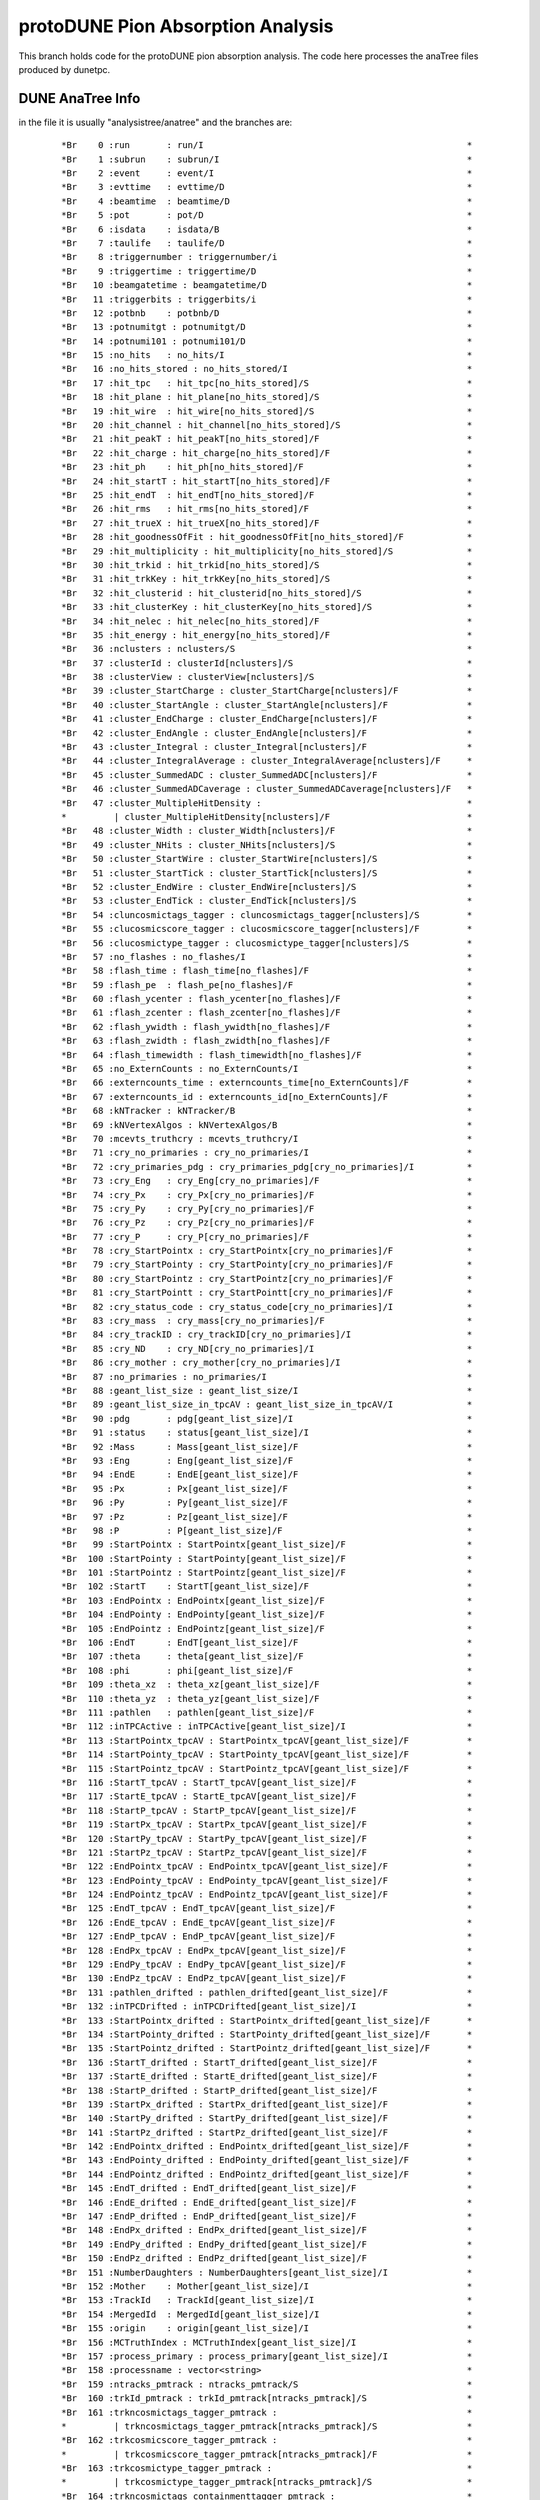 protoDUNE Pion Absorption Analysis
==================================

This branch holds code for the protoDUNE pion absorption analysis. The code
here processes the anaTree files produced by dunetpc.

DUNE AnaTree Info
-----------------

in the file it is usually "analysistree/anatree" and the branches are:

  ::

  *Br    0 :run       : run/I                                                  *
  *Br    1 :subrun    : subrun/I                                               *
  *Br    2 :event     : event/I                                                *
  *Br    3 :evttime   : evttime/D                                              *
  *Br    4 :beamtime  : beamtime/D                                             *
  *Br    5 :pot       : pot/D                                                  *
  *Br    6 :isdata    : isdata/B                                               *
  *Br    7 :taulife   : taulife/D                                              *
  *Br    8 :triggernumber : triggernumber/i                                    *
  *Br    9 :triggertime : triggertime/D                                        *
  *Br   10 :beamgatetime : beamgatetime/D                                      *
  *Br   11 :triggerbits : triggerbits/i                                        *
  *Br   12 :potbnb    : potbnb/D                                               *
  *Br   13 :potnumitgt : potnumitgt/D                                          *
  *Br   14 :potnumi101 : potnumi101/D                                          *
  *Br   15 :no_hits   : no_hits/I                                              *
  *Br   16 :no_hits_stored : no_hits_stored/I                                  *
  *Br   17 :hit_tpc   : hit_tpc[no_hits_stored]/S                              *
  *Br   18 :hit_plane : hit_plane[no_hits_stored]/S                            *
  *Br   19 :hit_wire  : hit_wire[no_hits_stored]/S                             *
  *Br   20 :hit_channel : hit_channel[no_hits_stored]/S                        *
  *Br   21 :hit_peakT : hit_peakT[no_hits_stored]/F                            *
  *Br   22 :hit_charge : hit_charge[no_hits_stored]/F                          *
  *Br   23 :hit_ph    : hit_ph[no_hits_stored]/F                               *
  *Br   24 :hit_startT : hit_startT[no_hits_stored]/F                          *
  *Br   25 :hit_endT  : hit_endT[no_hits_stored]/F                             *
  *Br   26 :hit_rms   : hit_rms[no_hits_stored]/F                              *
  *Br   27 :hit_trueX : hit_trueX[no_hits_stored]/F                            *
  *Br   28 :hit_goodnessOfFit : hit_goodnessOfFit[no_hits_stored]/F            *
  *Br   29 :hit_multiplicity : hit_multiplicity[no_hits_stored]/S              *
  *Br   30 :hit_trkid : hit_trkid[no_hits_stored]/S                            *
  *Br   31 :hit_trkKey : hit_trkKey[no_hits_stored]/S                          *
  *Br   32 :hit_clusterid : hit_clusterid[no_hits_stored]/S                    *
  *Br   33 :hit_clusterKey : hit_clusterKey[no_hits_stored]/S                  *
  *Br   34 :hit_nelec : hit_nelec[no_hits_stored]/F                            *
  *Br   35 :hit_energy : hit_energy[no_hits_stored]/F                          *
  *Br   36 :nclusters : nclusters/S                                            *
  *Br   37 :clusterId : clusterId[nclusters]/S                                 *
  *Br   38 :clusterView : clusterView[nclusters]/S                             *
  *Br   39 :cluster_StartCharge : cluster_StartCharge[nclusters]/F             *
  *Br   40 :cluster_StartAngle : cluster_StartAngle[nclusters]/F               *
  *Br   41 :cluster_EndCharge : cluster_EndCharge[nclusters]/F                 *
  *Br   42 :cluster_EndAngle : cluster_EndAngle[nclusters]/F                   *
  *Br   43 :cluster_Integral : cluster_Integral[nclusters]/F                   *
  *Br   44 :cluster_IntegralAverage : cluster_IntegralAverage[nclusters]/F     *
  *Br   45 :cluster_SummedADC : cluster_SummedADC[nclusters]/F                 *
  *Br   46 :cluster_SummedADCaverage : cluster_SummedADCaverage[nclusters]/F   *
  *Br   47 :cluster_MultipleHitDensity :                                       *
  *         | cluster_MultipleHitDensity[nclusters]/F                          *
  *Br   48 :cluster_Width : cluster_Width[nclusters]/F                         *
  *Br   49 :cluster_NHits : cluster_NHits[nclusters]/S                         *
  *Br   50 :cluster_StartWire : cluster_StartWire[nclusters]/S                 *
  *Br   51 :cluster_StartTick : cluster_StartTick[nclusters]/S                 *
  *Br   52 :cluster_EndWire : cluster_EndWire[nclusters]/S                     *
  *Br   53 :cluster_EndTick : cluster_EndTick[nclusters]/S                     *
  *Br   54 :cluncosmictags_tagger : cluncosmictags_tagger[nclusters]/S         *
  *Br   55 :clucosmicscore_tagger : clucosmicscore_tagger[nclusters]/F         *
  *Br   56 :clucosmictype_tagger : clucosmictype_tagger[nclusters]/S           *
  *Br   57 :no_flashes : no_flashes/I                                          *
  *Br   58 :flash_time : flash_time[no_flashes]/F                              *
  *Br   59 :flash_pe  : flash_pe[no_flashes]/F                                 *
  *Br   60 :flash_ycenter : flash_ycenter[no_flashes]/F                        *
  *Br   61 :flash_zcenter : flash_zcenter[no_flashes]/F                        *
  *Br   62 :flash_ywidth : flash_ywidth[no_flashes]/F                          *
  *Br   63 :flash_zwidth : flash_zwidth[no_flashes]/F                          *
  *Br   64 :flash_timewidth : flash_timewidth[no_flashes]/F                    *
  *Br   65 :no_ExternCounts : no_ExternCounts/I                                *
  *Br   66 :externcounts_time : externcounts_time[no_ExternCounts]/F           *
  *Br   67 :externcounts_id : externcounts_id[no_ExternCounts]/F               *
  *Br   68 :kNTracker : kNTracker/B                                            *
  *Br   69 :kNVertexAlgos : kNVertexAlgos/B                                    *
  *Br   70 :mcevts_truthcry : mcevts_truthcry/I                                *
  *Br   71 :cry_no_primaries : cry_no_primaries/I                              *
  *Br   72 :cry_primaries_pdg : cry_primaries_pdg[cry_no_primaries]/I          *
  *Br   73 :cry_Eng   : cry_Eng[cry_no_primaries]/F                            *
  *Br   74 :cry_Px    : cry_Px[cry_no_primaries]/F                             *
  *Br   75 :cry_Py    : cry_Py[cry_no_primaries]/F                             *
  *Br   76 :cry_Pz    : cry_Pz[cry_no_primaries]/F                             *
  *Br   77 :cry_P     : cry_P[cry_no_primaries]/F                              *
  *Br   78 :cry_StartPointx : cry_StartPointx[cry_no_primaries]/F              *
  *Br   79 :cry_StartPointy : cry_StartPointy[cry_no_primaries]/F              *
  *Br   80 :cry_StartPointz : cry_StartPointz[cry_no_primaries]/F              *
  *Br   81 :cry_StartPointt : cry_StartPointt[cry_no_primaries]/F              *
  *Br   82 :cry_status_code : cry_status_code[cry_no_primaries]/I              *
  *Br   83 :cry_mass  : cry_mass[cry_no_primaries]/F                           *
  *Br   84 :cry_trackID : cry_trackID[cry_no_primaries]/I                      *
  *Br   85 :cry_ND    : cry_ND[cry_no_primaries]/I                             *
  *Br   86 :cry_mother : cry_mother[cry_no_primaries]/I                        *
  *Br   87 :no_primaries : no_primaries/I                                      *
  *Br   88 :geant_list_size : geant_list_size/I                                *
  *Br   89 :geant_list_size_in_tpcAV : geant_list_size_in_tpcAV/I              *
  *Br   90 :pdg       : pdg[geant_list_size]/I                                 *
  *Br   91 :status    : status[geant_list_size]/I                              *
  *Br   92 :Mass      : Mass[geant_list_size]/F                                *
  *Br   93 :Eng       : Eng[geant_list_size]/F                                 *
  *Br   94 :EndE      : EndE[geant_list_size]/F                                *
  *Br   95 :Px        : Px[geant_list_size]/F                                  *
  *Br   96 :Py        : Py[geant_list_size]/F                                  *
  *Br   97 :Pz        : Pz[geant_list_size]/F                                  *
  *Br   98 :P         : P[geant_list_size]/F                                   *
  *Br   99 :StartPointx : StartPointx[geant_list_size]/F                       *
  *Br  100 :StartPointy : StartPointy[geant_list_size]/F                       *
  *Br  101 :StartPointz : StartPointz[geant_list_size]/F                       *
  *Br  102 :StartT    : StartT[geant_list_size]/F                              *
  *Br  103 :EndPointx : EndPointx[geant_list_size]/F                           *
  *Br  104 :EndPointy : EndPointy[geant_list_size]/F                           *
  *Br  105 :EndPointz : EndPointz[geant_list_size]/F                           *
  *Br  106 :EndT      : EndT[geant_list_size]/F                                *
  *Br  107 :theta     : theta[geant_list_size]/F                               *
  *Br  108 :phi       : phi[geant_list_size]/F                                 *
  *Br  109 :theta_xz  : theta_xz[geant_list_size]/F                            *
  *Br  110 :theta_yz  : theta_yz[geant_list_size]/F                            *
  *Br  111 :pathlen   : pathlen[geant_list_size]/F                             *
  *Br  112 :inTPCActive : inTPCActive[geant_list_size]/I                       *
  *Br  113 :StartPointx_tpcAV : StartPointx_tpcAV[geant_list_size]/F           *
  *Br  114 :StartPointy_tpcAV : StartPointy_tpcAV[geant_list_size]/F           *
  *Br  115 :StartPointz_tpcAV : StartPointz_tpcAV[geant_list_size]/F           *
  *Br  116 :StartT_tpcAV : StartT_tpcAV[geant_list_size]/F                     *
  *Br  117 :StartE_tpcAV : StartE_tpcAV[geant_list_size]/F                     *
  *Br  118 :StartP_tpcAV : StartP_tpcAV[geant_list_size]/F                     *
  *Br  119 :StartPx_tpcAV : StartPx_tpcAV[geant_list_size]/F                   *
  *Br  120 :StartPy_tpcAV : StartPy_tpcAV[geant_list_size]/F                   *
  *Br  121 :StartPz_tpcAV : StartPz_tpcAV[geant_list_size]/F                   *
  *Br  122 :EndPointx_tpcAV : EndPointx_tpcAV[geant_list_size]/F               *
  *Br  123 :EndPointy_tpcAV : EndPointy_tpcAV[geant_list_size]/F               *
  *Br  124 :EndPointz_tpcAV : EndPointz_tpcAV[geant_list_size]/F               *
  *Br  125 :EndT_tpcAV : EndT_tpcAV[geant_list_size]/F                         *
  *Br  126 :EndE_tpcAV : EndE_tpcAV[geant_list_size]/F                         *
  *Br  127 :EndP_tpcAV : EndP_tpcAV[geant_list_size]/F                         *
  *Br  128 :EndPx_tpcAV : EndPx_tpcAV[geant_list_size]/F                       *
  *Br  129 :EndPy_tpcAV : EndPy_tpcAV[geant_list_size]/F                       *
  *Br  130 :EndPz_tpcAV : EndPz_tpcAV[geant_list_size]/F                       *
  *Br  131 :pathlen_drifted : pathlen_drifted[geant_list_size]/F               *
  *Br  132 :inTPCDrifted : inTPCDrifted[geant_list_size]/I                     *
  *Br  133 :StartPointx_drifted : StartPointx_drifted[geant_list_size]/F       *
  *Br  134 :StartPointy_drifted : StartPointy_drifted[geant_list_size]/F       *
  *Br  135 :StartPointz_drifted : StartPointz_drifted[geant_list_size]/F       *
  *Br  136 :StartT_drifted : StartT_drifted[geant_list_size]/F                 *
  *Br  137 :StartE_drifted : StartE_drifted[geant_list_size]/F                 *
  *Br  138 :StartP_drifted : StartP_drifted[geant_list_size]/F                 *
  *Br  139 :StartPx_drifted : StartPx_drifted[geant_list_size]/F               *
  *Br  140 :StartPy_drifted : StartPy_drifted[geant_list_size]/F               *
  *Br  141 :StartPz_drifted : StartPz_drifted[geant_list_size]/F               *
  *Br  142 :EndPointx_drifted : EndPointx_drifted[geant_list_size]/F           *
  *Br  143 :EndPointy_drifted : EndPointy_drifted[geant_list_size]/F           *
  *Br  144 :EndPointz_drifted : EndPointz_drifted[geant_list_size]/F           *
  *Br  145 :EndT_drifted : EndT_drifted[geant_list_size]/F                     *
  *Br  146 :EndE_drifted : EndE_drifted[geant_list_size]/F                     *
  *Br  147 :EndP_drifted : EndP_drifted[geant_list_size]/F                     *
  *Br  148 :EndPx_drifted : EndPx_drifted[geant_list_size]/F                   *
  *Br  149 :EndPy_drifted : EndPy_drifted[geant_list_size]/F                   *
  *Br  150 :EndPz_drifted : EndPz_drifted[geant_list_size]/F                   *
  *Br  151 :NumberDaughters : NumberDaughters[geant_list_size]/I               *
  *Br  152 :Mother    : Mother[geant_list_size]/I                              *
  *Br  153 :TrackId   : TrackId[geant_list_size]/I                             *
  *Br  154 :MergedId  : MergedId[geant_list_size]/I                            *
  *Br  155 :origin    : origin[geant_list_size]/I                              *
  *Br  156 :MCTruthIndex : MCTruthIndex[geant_list_size]/I                     *
  *Br  157 :process_primary : process_primary[geant_list_size]/I               *
  *Br  158 :processname : vector<string>                                       *
  *Br  159 :ntracks_pmtrack : ntracks_pmtrack/S                                *
  *Br  160 :trkId_pmtrack : trkId_pmtrack[ntracks_pmtrack]/S                   *
  *Br  161 :trkncosmictags_tagger_pmtrack :                                    *
  *         | trkncosmictags_tagger_pmtrack[ntracks_pmtrack]/S                 *
  *Br  162 :trkcosmicscore_tagger_pmtrack :                                    *
  *         | trkcosmicscore_tagger_pmtrack[ntracks_pmtrack]/F                 *
  *Br  163 :trkcosmictype_tagger_pmtrack :                                     *
  *         | trkcosmictype_tagger_pmtrack[ntracks_pmtrack]/S                  *
  *Br  164 :trkncosmictags_containmenttagger_pmtrack :                         *
  *         | trkncosmictags_containmenttagger_pmtrack[ntracks_pmtrack]/S      *
  *Br  165 :trkcosmicscore_containmenttagger_pmtrack :                         *
  *         | trkcosmicscore_containmenttagger_pmtrack[ntracks_pmtrack]/F      *
  *Br  166 :trkcosmictype_containmenttagger_pmtrack :                          *
  *         | trkcosmictype_containmenttagger_pmtrack[ntracks_pmtrack]/S       *
  *Br  167 :trkncosmictags_flashmatch_pmtrack :                                *
  *         | trkncosmictags_flashmatch_pmtrack[ntracks_pmtrack]/S             *
  *Br  168 :trkcosmicscore_flashmatch_pmtrack :                                *
  *         | trkcosmicscore_flashmatch_pmtrack[ntracks_pmtrack]/F             *
  *Br  169 :trkcosmictype_flashmatch_pmtrack :                                 *
  *         | trkcosmictype_flashmatch_pmtrack[ntracks_pmtrack]/S              *
  *Br  170 :trkke_pmtrack : trkke_pmtrack[ntracks_pmtrack][3]/F                *
  *Br  171 :trkrange_pmtrack : trkrange_pmtrack[ntracks_pmtrack][3]/F          *
  *Br  172 :trkidtruth_pmtrack : trkidtruth_pmtrack[ntracks_pmtrack][3]/I      *
  *Br  173 :trkorigin_pmtrack : trkorigin_pmtrack[ntracks_pmtrack][3]/S        *
  *Br  174 :trkpdgtruth_pmtrack : trkpdgtruth_pmtrack[ntracks_pmtrack][3]/I    *
  *Br  175 :trkefftruth_pmtrack : trkefftruth_pmtrack[ntracks_pmtrack][3]/F    *
  *Br  176 :trkpurtruth_pmtrack : trkpurtruth_pmtrack[ntracks_pmtrack][3]/F    *
  *Br  177 :trkpitchc_pmtrack : trkpitchc_pmtrack[ntracks_pmtrack][3]/F        *
  *Br  178 :ntrkhits_pmtrack : ntrkhits_pmtrack[ntracks_pmtrack][3]/S          *
  *Br  179 :trkdedx_pmtrack : trkdedx_pmtrack[ntracks_pmtrack][3][2000]/F      *
  *Br  180 :trkdqdx_pmtrack : trkdqdx_pmtrack[ntracks_pmtrack][3][2000]/F      *
  *Br  181 :trkresrg_pmtrack : trkresrg_pmtrack[ntracks_pmtrack][3][2000]/F    *
  *Br  182 :trktpc_pmtrack : trktpc_pmtrack[ntracks_pmtrack][3][2000]/I        *
  *Br  183 :trkxyz_pmtrack : trkxyz_pmtrack[ntracks_pmtrack][3][2000][3]/F     *
  *Br  184 :trkstartx_pmtrack : trkstartx_pmtrack[ntracks_pmtrack]/F           *
  *Br  185 :trkstarty_pmtrack : trkstarty_pmtrack[ntracks_pmtrack]/F           *
  *Br  186 :trkstartz_pmtrack : trkstartz_pmtrack[ntracks_pmtrack]/F           *
  *Br  187 :trkstartd_pmtrack : trkstartd_pmtrack[ntracks_pmtrack]/F           *
  *Br  188 :trkendx_pmtrack : trkendx_pmtrack[ntracks_pmtrack]/F               *
  *Br  189 :trkendy_pmtrack : trkendy_pmtrack[ntracks_pmtrack]/F               *
  *Br  190 :trkendz_pmtrack : trkendz_pmtrack[ntracks_pmtrack]/F               *
  *Br  191 :trkendd_pmtrack : trkendd_pmtrack[ntracks_pmtrack]/F               *
  *Br  192 :trkflashT0_pmtrack : trkflashT0_pmtrack[ntracks_pmtrack]/F         *
  *Br  193 :trktrueT0_pmtrack : trktrueT0_pmtrack[ntracks_pmtrack]/F           *
  *Br  194 :trkg4id_pmtrack : trkg4id_pmtrack[ntracks_pmtrack]/I               *
  *Br  195 :trkorig_pmtrack : trkorig_pmtrack[ntracks_pmtrack]/I               *
  *Br  196 :trkpurity_pmtrack : trkpurity_pmtrack[ntracks_pmtrack]/F           *
  *Br  197 :trkcompleteness_pmtrack :                                          *
  *         | trkcompleteness_pmtrack[ntracks_pmtrack]/F                       *
  *Br  198 :trktheta_pmtrack : trktheta_pmtrack[ntracks_pmtrack]/F             *
  *Br  199 :trkphi_pmtrack : trkphi_pmtrack[ntracks_pmtrack]/F                 *
  *Br  200 :trkstartdcosx_pmtrack : trkstartdcosx_pmtrack[ntracks_pmtrack]/F   *
  *Br  201 :trkstartdcosy_pmtrack : trkstartdcosy_pmtrack[ntracks_pmtrack]/F   *
  *Br  202 :trkstartdcosz_pmtrack : trkstartdcosz_pmtrack[ntracks_pmtrack]/F   *
  *Br  203 :trkenddcosx_pmtrack : trkenddcosx_pmtrack[ntracks_pmtrack]/F       *
  *Br  204 :trkenddcosy_pmtrack : trkenddcosy_pmtrack[ntracks_pmtrack]/F       *
  *Br  205 :trkenddcosz_pmtrack : trkenddcosz_pmtrack[ntracks_pmtrack]/F       *
  *Br  206 :trkthetaxz_pmtrack : trkthetaxz_pmtrack[ntracks_pmtrack]/F         *
  *Br  207 :trkthetayz_pmtrack : trkthetayz_pmtrack[ntracks_pmtrack]/F         *
  *Br  208 :trkmom_pmtrack : trkmom_pmtrack[ntracks_pmtrack]/F                 *
  *Br  209 :trkmomrange_pmtrack : trkmomrange_pmtrack[ntracks_pmtrack]/F       *
  *Br  210 :trkmommschi2_pmtrack : trkmommschi2_pmtrack[ntracks_pmtrack]/F     *
  *Br  211 :trkmommsllhd_pmtrack : trkmommsllhd_pmtrack[ntracks_pmtrack]/F     *
  *Br  212 :trklen_pmtrack : trklen_pmtrack[ntracks_pmtrack]/F                 *
  *Br  213 :trksvtxid_pmtrack : trksvtxid_pmtrack[ntracks_pmtrack]/S           *
  *Br  214 :trkevtxid_pmtrack : trkevtxid_pmtrack[ntracks_pmtrack]/S           *
  *Br  215 :trkpidmvamu_pmtrack : trkpidmvamu_pmtrack[ntracks_pmtrack]/F       *
  *Br  216 :trkpidmvae_pmtrack : trkpidmvae_pmtrack[ntracks_pmtrack]/F         *
  *Br  217 :trkpidmvapich_pmtrack : trkpidmvapich_pmtrack[ntracks_pmtrack]/F   *
  *Br  218 :trkpidmvaphoton_pmtrack :                                          *
  *         | trkpidmvaphoton_pmtrack[ntracks_pmtrack]/F                       *
  *Br  219 :trkpidmvapr_pmtrack : trkpidmvapr_pmtrack[ntracks_pmtrack]/F       *
  *Br  220 :trkpidpdg_pmtrack : trkpidpdg_pmtrack[ntracks_pmtrack][3]/I        *
  *Br  221 :trkpidchi_pmtrack : trkpidchi_pmtrack[ntracks_pmtrack][3]/F        *
  *Br  222 :trkpidchipr_pmtrack : trkpidchipr_pmtrack[ntracks_pmtrack][3]/F    *
  *Br  223 :trkpidchika_pmtrack : trkpidchika_pmtrack[ntracks_pmtrack][3]/F    *
  *Br  224 :trkpidchipi_pmtrack : trkpidchipi_pmtrack[ntracks_pmtrack][3]/F    *
  *Br  225 :trkpidchimu_pmtrack : trkpidchimu_pmtrack[ntracks_pmtrack][3]/F    *
  *Br  226 :trkpidpida_pmtrack : trkpidpida_pmtrack[ntracks_pmtrack][3]/F      *
  *Br  227 :trkpidbestplane_pmtrack :                                          *
  *         | trkpidbestplane_pmtrack[ntracks_pmtrack]/S                       *
  *Br  228 :trkhasPFParticle_pmtrack :                                         *
  *         | trkhasPFParticle_pmtrack[ntracks_pmtrack]/S                      *
  *Br  229 :trkPFParticleID_pmtrack :                                          *
  *         | trkPFParticleID_pmtrack[ntracks_pmtrack]/S                       *
  *Br  230 :ntracks_pandora : ntracks_pandora/S                                *
  *Br  231 :trkId_pandora : trkId_pandora[ntracks_pandora]/S                   *
  *Br  232 :trkncosmictags_tagger_pandora :                                    *
  *         | trkncosmictags_tagger_pandora[ntracks_pandora]/S                 *
  *Br  233 :trkcosmicscore_tagger_pandora :                                    *
  *         | trkcosmicscore_tagger_pandora[ntracks_pandora]/F                 *
  *Br  234 :trkcosmictype_tagger_pandora :                                     *
  *         | trkcosmictype_tagger_pandora[ntracks_pandora]/S                  *
  *Br  235 :trkncosmictags_containmenttagger_pandora :                         *
  *         | trkncosmictags_containmenttagger_pandora[ntracks_pandora]/S      *
  *Br  236 :trkcosmicscore_containmenttagger_pandora :                         *
  *         | trkcosmicscore_containmenttagger_pandora[ntracks_pandora]/F      *
  *Br  237 :trkcosmictype_containmenttagger_pandora :                          *
  *         | trkcosmictype_containmenttagger_pandora[ntracks_pandora]/S       *
  *Br  238 :trkncosmictags_flashmatch_pandora :                                *
  *         | trkncosmictags_flashmatch_pandora[ntracks_pandora]/S             *
  *Br  239 :trkcosmicscore_flashmatch_pandora :                                *
  *         | trkcosmicscore_flashmatch_pandora[ntracks_pandora]/F             *
  *Br  240 :trkcosmictype_flashmatch_pandora :                                 *
  *         | trkcosmictype_flashmatch_pandora[ntracks_pandora]/S              *
  *Br  241 :trkke_pandora : trkke_pandora[ntracks_pandora][3]/F                *
  *Br  242 :trkrange_pandora : trkrange_pandora[ntracks_pandora][3]/F          *
  *Br  243 :trkidtruth_pandora : trkidtruth_pandora[ntracks_pandora][3]/I      *
  *Br  244 :trkorigin_pandora : trkorigin_pandora[ntracks_pandora][3]/S        *
  *Br  245 :trkpdgtruth_pandora : trkpdgtruth_pandora[ntracks_pandora][3]/I    *
  *Br  246 :trkefftruth_pandora : trkefftruth_pandora[ntracks_pandora][3]/F    *
  *Br  247 :trkpurtruth_pandora : trkpurtruth_pandora[ntracks_pandora][3]/F    *
  *Br  248 :trkpitchc_pandora : trkpitchc_pandora[ntracks_pandora][3]/F        *
  *Br  249 :ntrkhits_pandora : ntrkhits_pandora[ntracks_pandora][3]/S          *
  *Br  250 :trkdedx_pandora : trkdedx_pandora[ntracks_pandora][3][2000]/F      *
  *Br  251 :trkdqdx_pandora : trkdqdx_pandora[ntracks_pandora][3][2000]/F      *
  *Br  252 :trkresrg_pandora : trkresrg_pandora[ntracks_pandora][3][2000]/F    *
  *Br  253 :trktpc_pandora : trktpc_pandora[ntracks_pandora][3][2000]/I        *
  *Br  254 :trkxyz_pandora : trkxyz_pandora[ntracks_pandora][3][2000][3]/F     *
  *Br  255 :trkstartx_pandora : trkstartx_pandora[ntracks_pandora]/F           *
  *Br  256 :trkstarty_pandora : trkstarty_pandora[ntracks_pandora]/F           *
  *Br  257 :trkstartz_pandora : trkstartz_pandora[ntracks_pandora]/F           *
  *Br  258 :trkstartd_pandora : trkstartd_pandora[ntracks_pandora]/F           *
  *Br  259 :trkendx_pandora : trkendx_pandora[ntracks_pandora]/F               *
  *Br  260 :trkendy_pandora : trkendy_pandora[ntracks_pandora]/F               *
  *Br  261 :trkendz_pandora : trkendz_pandora[ntracks_pandora]/F               *
  *Br  262 :trkendd_pandora : trkendd_pandora[ntracks_pandora]/F               *
  *Br  263 :trkflashT0_pandora : trkflashT0_pandora[ntracks_pandora]/F         *
  *Br  264 :trktrueT0_pandora : trktrueT0_pandora[ntracks_pandora]/F           *
  *Br  265 :trkg4id_pandora : trkg4id_pandora[ntracks_pandora]/I               *
  *Br  266 :trkorig_pandora : trkorig_pandora[ntracks_pandora]/I               *
  *Br  267 :trkpurity_pandora : trkpurity_pandora[ntracks_pandora]/F           *
  *Br  268 :trkcompleteness_pandora :                                          *
  *         | trkcompleteness_pandora[ntracks_pandora]/F                       *
  *Br  269 :trktheta_pandora : trktheta_pandora[ntracks_pandora]/F             *
  *Br  270 :trkphi_pandora : trkphi_pandora[ntracks_pandora]/F                 *
  *Br  271 :trkstartdcosx_pandora : trkstartdcosx_pandora[ntracks_pandora]/F   *
  *Br  272 :trkstartdcosy_pandora : trkstartdcosy_pandora[ntracks_pandora]/F   *
  *Br  273 :trkstartdcosz_pandora : trkstartdcosz_pandora[ntracks_pandora]/F   *
  *Br  274 :trkenddcosx_pandora : trkenddcosx_pandora[ntracks_pandora]/F       *
  *Br  275 :trkenddcosy_pandora : trkenddcosy_pandora[ntracks_pandora]/F       *
  *Br  276 :trkenddcosz_pandora : trkenddcosz_pandora[ntracks_pandora]/F       *
  *Br  277 :trkthetaxz_pandora : trkthetaxz_pandora[ntracks_pandora]/F         *
  *Br  278 :trkthetayz_pandora : trkthetayz_pandora[ntracks_pandora]/F         *
  *Br  279 :trkmom_pandora : trkmom_pandora[ntracks_pandora]/F                 *
  *Br  280 :trkmomrange_pandora : trkmomrange_pandora[ntracks_pandora]/F       *
  *Br  281 :trkmommschi2_pandora : trkmommschi2_pandora[ntracks_pandora]/F     *
  *Br  282 :trkmommsllhd_pandora : trkmommsllhd_pandora[ntracks_pandora]/F     *
  *Br  283 :trklen_pandora : trklen_pandora[ntracks_pandora]/F                 *
  *Br  284 :trksvtxid_pandora : trksvtxid_pandora[ntracks_pandora]/S           *
  *Br  285 :trkevtxid_pandora : trkevtxid_pandora[ntracks_pandora]/S           *
  *Br  286 :trkpidmvamu_pandora : trkpidmvamu_pandora[ntracks_pandora]/F       *
  *Br  287 :trkpidmvae_pandora : trkpidmvae_pandora[ntracks_pandora]/F         *
  *Br  288 :trkpidmvapich_pandora : trkpidmvapich_pandora[ntracks_pandora]/F   *
  *Br  289 :trkpidmvaphoton_pandora :                                          *
  *         | trkpidmvaphoton_pandora[ntracks_pandora]/F                       *
  *Br  290 :trkpidmvapr_pandora : trkpidmvapr_pandora[ntracks_pandora]/F       *
  *Br  291 :trkpidpdg_pandora : trkpidpdg_pandora[ntracks_pandora][3]/I        *
  *Br  292 :trkpidchi_pandora : trkpidchi_pandora[ntracks_pandora][3]/F        *
  *Br  293 :trkpidchipr_pandora : trkpidchipr_pandora[ntracks_pandora][3]/F    *
  *Br  294 :trkpidchika_pandora : trkpidchika_pandora[ntracks_pandora][3]/F    *
  *Br  295 :trkpidchipi_pandora : trkpidchipi_pandora[ntracks_pandora][3]/F    *
  *Br  296 :trkpidchimu_pandora : trkpidchimu_pandora[ntracks_pandora][3]/F    *
  *Br  297 :trkpidpida_pandora : trkpidpida_pandora[ntracks_pandora][3]/F      *
  *Br  298 :trkpidbestplane_pandora :                                          *
  *         | trkpidbestplane_pandora[ntracks_pandora]/S                       *
  *Br  299 :trkhasPFParticle_pandora :                                         *
  *         | trkhasPFParticle_pandora[ntracks_pandora]/S                      *
  *Br  300 :trkPFParticleID_pandora :                                          *
  *         | trkPFParticleID_pandora[ntracks_pandora]/S                       *
  *Br  301 :ntracks_pmtrajfit : ntracks_pmtrajfit/S                            *
  *Br  302 :trkId_pmtrajfit : trkId_pmtrajfit[ntracks_pmtrajfit]/S             *
  *Br  303 :trkncosmictags_tagger_pmtrajfit :                                  *
  *         | trkncosmictags_tagger_pmtrajfit[ntracks_pmtrajfit]/S             *
  *Br  304 :trkcosmicscore_tagger_pmtrajfit :                                  *
  *         | trkcosmicscore_tagger_pmtrajfit[ntracks_pmtrajfit]/F             *
  *Br  305 :trkcosmictype_tagger_pmtrajfit :                                   *
  *         | trkcosmictype_tagger_pmtrajfit[ntracks_pmtrajfit]/S              *
  *Br  306 :trkncosmictags_containmenttagger_pmtrajfit :                       *
  *         | trkncosmictags_containmenttagger_pmtrajfit[ntracks_pmtrajfit]/S  *
  *Br  307 :trkcosmicscore_containmenttagger_pmtrajfit :                       *
  *         | trkcosmicscore_containmenttagger_pmtrajfit[ntracks_pmtrajfit]/F  *
  *Br  308 :trkcosmictype_containmenttagger_pmtrajfit :                        *
  *         | trkcosmictype_containmenttagger_pmtrajfit[ntracks_pmtrajfit]/S   *
  *Br  309 :trkncosmictags_flashmatch_pmtrajfit :                              *
  *         | trkncosmictags_flashmatch_pmtrajfit[ntracks_pmtrajfit]/S         *
  *Br  310 :trkcosmicscore_flashmatch_pmtrajfit :                              *
  *         | trkcosmicscore_flashmatch_pmtrajfit[ntracks_pmtrajfit]/F         *
  *Br  311 :trkcosmictype_flashmatch_pmtrajfit :                               *
  *         | trkcosmictype_flashmatch_pmtrajfit[ntracks_pmtrajfit]/S          *
  *Br  312 :trkke_pmtrajfit : trkke_pmtrajfit[ntracks_pmtrajfit][3]/F          *
  *Br  313 :trkrange_pmtrajfit : trkrange_pmtrajfit[ntracks_pmtrajfit][3]/F    *
  *Br  314 :trkidtruth_pmtrajfit : trkidtruth_pmtrajfit[ntracks_pmtrajfit][3]/I*
  *Br  315 :trkorigin_pmtrajfit : trkorigin_pmtrajfit[ntracks_pmtrajfit][3]/S  *
  *Br  316 :trkpdgtruth_pmtrajfit :                                            *
  *         | trkpdgtruth_pmtrajfit[ntracks_pmtrajfit][3]/I                    *
  *Br  317 :trkefftruth_pmtrajfit :                                            *
  *         | trkefftruth_pmtrajfit[ntracks_pmtrajfit][3]/F                    *
  *Br  318 :trkpurtruth_pmtrajfit :                                            *
  *         | trkpurtruth_pmtrajfit[ntracks_pmtrajfit][3]/F                    *
  *Br  319 :trkpitchc_pmtrajfit : trkpitchc_pmtrajfit[ntracks_pmtrajfit][3]/F  *
  *Br  320 :ntrkhits_pmtrajfit : ntrkhits_pmtrajfit[ntracks_pmtrajfit][3]/S    *
  *Br  321 :trkdedx_pmtrajfit : trkdedx_pmtrajfit[ntracks_pmtrajfit][3][2000]/F*
  *Br  322 :trkdqdx_pmtrajfit : trkdqdx_pmtrajfit[ntracks_pmtrajfit][3][2000]/F*
  *Br  323 :trkresrg_pmtrajfit :                                               *
  *         | trkresrg_pmtrajfit[ntracks_pmtrajfit][3][2000]/F                 *
  *Br  324 :trktpc_pmtrajfit : trktpc_pmtrajfit[ntracks_pmtrajfit][3][2000]/I  *
  *Br  325 :trkxyz_pmtrajfit :                                                 *
  *         | trkxyz_pmtrajfit[ntracks_pmtrajfit][3][2000][3]/F                *
  *Br  326 :trkstartx_pmtrajfit : trkstartx_pmtrajfit[ntracks_pmtrajfit]/F     *
  *Br  327 :trkstarty_pmtrajfit : trkstarty_pmtrajfit[ntracks_pmtrajfit]/F     *
  *Br  328 :trkstartz_pmtrajfit : trkstartz_pmtrajfit[ntracks_pmtrajfit]/F     *
  *Br  329 :trkstartd_pmtrajfit : trkstartd_pmtrajfit[ntracks_pmtrajfit]/F     *
  *Br  330 :trkendx_pmtrajfit : trkendx_pmtrajfit[ntracks_pmtrajfit]/F         *
  *Br  331 :trkendy_pmtrajfit : trkendy_pmtrajfit[ntracks_pmtrajfit]/F         *
  *Br  332 :trkendz_pmtrajfit : trkendz_pmtrajfit[ntracks_pmtrajfit]/F         *
  *Br  333 :trkendd_pmtrajfit : trkendd_pmtrajfit[ntracks_pmtrajfit]/F         *
  *Br  334 :trkflashT0_pmtrajfit : trkflashT0_pmtrajfit[ntracks_pmtrajfit]/F   *
  *Br  335 :trktrueT0_pmtrajfit : trktrueT0_pmtrajfit[ntracks_pmtrajfit]/F     *
  *Br  336 :trkg4id_pmtrajfit : trkg4id_pmtrajfit[ntracks_pmtrajfit]/I         *
  *Br  337 :trkorig_pmtrajfit : trkorig_pmtrajfit[ntracks_pmtrajfit]/I         *
  *Br  338 :trkpurity_pmtrajfit : trkpurity_pmtrajfit[ntracks_pmtrajfit]/F     *
  *Br  339 :trkcompleteness_pmtrajfit :                                        *
  *         | trkcompleteness_pmtrajfit[ntracks_pmtrajfit]/F                   *
  *Br  340 :trktheta_pmtrajfit : trktheta_pmtrajfit[ntracks_pmtrajfit]/F       *
  *Br  341 :trkphi_pmtrajfit : trkphi_pmtrajfit[ntracks_pmtrajfit]/F           *
  *Br  342 :trkstartdcosx_pmtrajfit :                                          *
  *         | trkstartdcosx_pmtrajfit[ntracks_pmtrajfit]/F                     *
  *Br  343 :trkstartdcosy_pmtrajfit :                                          *
  *         | trkstartdcosy_pmtrajfit[ntracks_pmtrajfit]/F                     *
  *Br  344 :trkstartdcosz_pmtrajfit :                                          *
  *         | trkstartdcosz_pmtrajfit[ntracks_pmtrajfit]/F                     *
  *Br  345 :trkenddcosx_pmtrajfit : trkenddcosx_pmtrajfit[ntracks_pmtrajfit]/F *
  *Br  346 :trkenddcosy_pmtrajfit : trkenddcosy_pmtrajfit[ntracks_pmtrajfit]/F *
  *Br  347 :trkenddcosz_pmtrajfit : trkenddcosz_pmtrajfit[ntracks_pmtrajfit]/F *
  *Br  348 :trkthetaxz_pmtrajfit : trkthetaxz_pmtrajfit[ntracks_pmtrajfit]/F   *
  *Br  349 :trkthetayz_pmtrajfit : trkthetayz_pmtrajfit[ntracks_pmtrajfit]/F   *
  *Br  350 :trkmom_pmtrajfit : trkmom_pmtrajfit[ntracks_pmtrajfit]/F           *
  *Br  351 :trkmomrange_pmtrajfit : trkmomrange_pmtrajfit[ntracks_pmtrajfit]/F *
  *Br  352 :trkmommschi2_pmtrajfit :                                           *
  *         | trkmommschi2_pmtrajfit[ntracks_pmtrajfit]/F                      *
  *Br  353 :trkmommsllhd_pmtrajfit :                                           *
  *         | trkmommsllhd_pmtrajfit[ntracks_pmtrajfit]/F                      *
  *Br  354 :trklen_pmtrajfit : trklen_pmtrajfit[ntracks_pmtrajfit]/F           *
  *Br  355 :trksvtxid_pmtrajfit : trksvtxid_pmtrajfit[ntracks_pmtrajfit]/S     *
  *Br  356 :trkevtxid_pmtrajfit : trkevtxid_pmtrajfit[ntracks_pmtrajfit]/S     *
  *Br  357 :trkpidmvamu_pmtrajfit : trkpidmvamu_pmtrajfit[ntracks_pmtrajfit]/F *
  *Br  358 :trkpidmvae_pmtrajfit : trkpidmvae_pmtrajfit[ntracks_pmtrajfit]/F   *
  *Br  359 :trkpidmvapich_pmtrajfit :                                          *
  *         | trkpidmvapich_pmtrajfit[ntracks_pmtrajfit]/F                     *
  *Br  360 :trkpidmvaphoton_pmtrajfit :                                        *
  *         | trkpidmvaphoton_pmtrajfit[ntracks_pmtrajfit]/F                   *
  *Br  361 :trkpidmvapr_pmtrajfit : trkpidmvapr_pmtrajfit[ntracks_pmtrajfit]/F *
  *Br  362 :trkpidpdg_pmtrajfit : trkpidpdg_pmtrajfit[ntracks_pmtrajfit][3]/I  *
  *Br  363 :trkpidchi_pmtrajfit : trkpidchi_pmtrajfit[ntracks_pmtrajfit][3]/F  *
  *Br  364 :trkpidchipr_pmtrajfit :                                            *
  *         | trkpidchipr_pmtrajfit[ntracks_pmtrajfit][3]/F                    *
  *Br  365 :trkpidchika_pmtrajfit :                                            *
  *         | trkpidchika_pmtrajfit[ntracks_pmtrajfit][3]/F                    *
  *Br  366 :trkpidchipi_pmtrajfit :                                            *
  *         | trkpidchipi_pmtrajfit[ntracks_pmtrajfit][3]/F                    *
  *Br  367 :trkpidchimu_pmtrajfit :                                            *
  *         | trkpidchimu_pmtrajfit[ntracks_pmtrajfit][3]/F                    *
  *Br  368 :trkpidpida_pmtrajfit : trkpidpida_pmtrajfit[ntracks_pmtrajfit][3]/F*
  *Br  369 :trkpidbestplane_pmtrajfit :                                        *
  *         | trkpidbestplane_pmtrajfit[ntracks_pmtrajfit]/S                   *
  *Br  370 :trkhasPFParticle_pmtrajfit :                                       *
  *         | trkhasPFParticle_pmtrajfit[ntracks_pmtrajfit]/S                  *
  *Br  371 :trkPFParticleID_pmtrajfit :                                        *
  *         | trkPFParticleID_pmtrajfit[ntracks_pmtrajfit]/S                   *
  *Br  372 :nvtx_linecluster : nvtx_linecluster/S                              *
  *Br  373 :vtxId_linecluster : vtxId_linecluster[nvtx_linecluster]/S          *
  *Br  374 :vtxx_linecluster : vtxx_linecluster[nvtx_linecluster]/F            *
  *Br  375 :vtxy_linecluster : vtxy_linecluster[nvtx_linecluster]/F            *
  *Br  376 :vtxz_linecluster : vtxz_linecluster[nvtx_linecluster]/F            *
  *Br  377 :vtxhasPFParticle_linecluster :                                     *
  *         | vtxhasPFParticle_linecluster[nvtx_linecluster]/S                 *
  *Br  378 :vtxPFParticleID_linecluster :                                      *
  *         | vtxPFParticleID_linecluster[nvtx_linecluster]/S                  *
  *Br  379 :nvtx_lineclusterdc : nvtx_lineclusterdc/S                          *
  *Br  380 :vtxId_lineclusterdc : vtxId_lineclusterdc[nvtx_lineclusterdc]/S    *
  *Br  381 :vtxx_lineclusterdc : vtxx_lineclusterdc[nvtx_lineclusterdc]/F      *
  *Br  382 :vtxy_lineclusterdc : vtxy_lineclusterdc[nvtx_lineclusterdc]/F      *
  *Br  383 :vtxz_lineclusterdc : vtxz_lineclusterdc[nvtx_lineclusterdc]/F      *
  *Br  384 :vtxhasPFParticle_lineclusterdc :                                   *
  *         | vtxhasPFParticle_lineclusterdc[nvtx_lineclusterdc]/S             *
  *Br  385 :vtxPFParticleID_lineclusterdc :                                    *
  *         | vtxPFParticleID_lineclusterdc[nvtx_lineclusterdc]/S              *
  *Br  386 :nvtx_pmtrack : nvtx_pmtrack/S                                      *
  *Br  387 :vtxId_pmtrack : vtxId_pmtrack[nvtx_pmtrack]/S                      *
  *Br  388 :vtxx_pmtrack : vtxx_pmtrack[nvtx_pmtrack]/F                        *
  *Br  389 :vtxy_pmtrack : vtxy_pmtrack[nvtx_pmtrack]/F                        *
  *Br  390 :vtxz_pmtrack : vtxz_pmtrack[nvtx_pmtrack]/F                        *
  *Br  391 :vtxhasPFParticle_pmtrack : vtxhasPFParticle_pmtrack[nvtx_pmtrack]/S*
  *Br  392 :vtxPFParticleID_pmtrack : vtxPFParticleID_pmtrack[nvtx_pmtrack]/S  *
  *Br  393 :nvtx_pmtrackdc : nvtx_pmtrackdc/S                                  *
  *Br  394 :vtxId_pmtrackdc : vtxId_pmtrackdc[nvtx_pmtrackdc]/S                *
  *Br  395 :vtxx_pmtrackdc : vtxx_pmtrackdc[nvtx_pmtrackdc]/F                  *
  *Br  396 :vtxy_pmtrackdc : vtxy_pmtrackdc[nvtx_pmtrackdc]/F                  *
  *Br  397 :vtxz_pmtrackdc : vtxz_pmtrackdc[nvtx_pmtrackdc]/F                  *
  *Br  398 :vtxhasPFParticle_pmtrackdc :                                       *
  *         | vtxhasPFParticle_pmtrackdc[nvtx_pmtrackdc]/S                     *
  *Br  399 :vtxPFParticleID_pmtrackdc :                                        *
  *         | vtxPFParticleID_pmtrackdc[nvtx_pmtrackdc]/S                      *
  *Br  400 :nvtx_pandora : nvtx_pandora/S                                      *
  *Br  401 :vtxId_pandora : vtxId_pandora[nvtx_pandora]/S                      *
  *Br  402 :vtxx_pandora : vtxx_pandora[nvtx_pandora]/F                        *
  *Br  403 :vtxy_pandora : vtxy_pandora[nvtx_pandora]/F                        *
  *Br  404 :vtxz_pandora : vtxz_pandora[nvtx_pandora]/F                        *
  *Br  405 :vtxhasPFParticle_pandora : vtxhasPFParticle_pandora[nvtx_pandora]/S*
  *Br  406 :vtxPFParticleID_pandora : vtxPFParticleID_pandora[nvtx_pandora]/S  *
  *Br  407 :nvtx_pandoradc : nvtx_pandoradc/S                                  *
  *Br  408 :vtxId_pandoradc : vtxId_pandoradc[nvtx_pandoradc]/S                *
  *Br  409 :vtxx_pandoradc : vtxx_pandoradc[nvtx_pandoradc]/F                  *
  *Br  410 :vtxy_pandoradc : vtxy_pandoradc[nvtx_pandoradc]/F                  *
  *Br  411 :vtxz_pandoradc : vtxz_pandoradc[nvtx_pandoradc]/F                  *
  *Br  412 :vtxhasPFParticle_pandoradc :                                       *
  *         | vtxhasPFParticle_pandoradc[nvtx_pandoradc]/S                     *
  *Br  413 :vtxPFParticleID_pandoradc :                                        *
  *         | vtxPFParticleID_pandoradc[nvtx_pandoradc]/S                      *

PionAnaTree
-----------

The .C parts of the code are meant to create tree friends for the main anaTrees
with higher-level variables. the .py parts of the code use tree.Draw() to
create histograms and paint them to image files


trueEndProcess type numbers:

  ::

  0 primary // created via particle gun or something
  1 pi-Inelastic
  2 neutronInelastic
  3 hadElastic
  4 nCapture
  5 CHIPSNuclearCaptureAtRest
  6 Decay
  7 KaonZeroLInelastic
  8 CoulombScat
  9 muMinusCaptureAtRest
  10 protonInelastic
  11 kaon+Inelastic
  12 hBertiniCaptureAtRest
  13 pi+Inelastic
  14 LArVoxelReadoutScoringProcess // just ionizes
  15 CoupledTransportation // exits world
  16 annihil // positron

in the file it is usually "pionabs/anatree" and the branches are:

  ::

  ******************************************************************************
  *Br    0 :isMC      : isMC/O                                                 *
  *Br    1 :runNumber : runNumber/i                                            *
  *Br    2 :subRunNumber : subRunNumber/i                                      *
  *Br    3 :eventNumber : eventNumber/i                                        *
  *Br    4 :nWCTracks : nWCTracks/i                                            *
  *Br    5 :xWC       : xWC/F                                                  *
  *Br    6 :yWC       : yWC/F                                                  *
  *Br    7 :thetaWC   : thetaWC/F                                              *
  *Br    8 :phiWC     : phiWC/F                                                *
  *Br    9 :pzWC      : pzWC/F                                                 *
  *Br   10 :pWC       : pWC/F                                                  *
  *Br   11 :eWC       : eWC/F                                                  *
  *Br   12 :kinWC     : kinWC/F                                                *
  *Br   13 :kinWCInTPC : kinWCInTPC/F                                          *
  *Br   14 :yKinkWC   : yKinkWC/F                                              *
  *Br   15 :nHitsWC   : nHitsWC/i                                              *
  *Br   16 :xWC4Hit   : xWC4Hit/F                                              *
  *Br   17 :yWC4Hit   : yWC4Hit/F                                              *
  *Br   18 :zWC4Hit   : zWC4Hit/F                                              *
  *Br   19 :nTOFs     : nTOFs/i                                                *
  *Br   20 :TOFs      : TOFs[nTOFs]/F                                          *
  *Br   21 :TOFTimeStamps : TOFTimeStamps[nTOFs]/i                             *
  *Br   22 :firstTOF  : firstTOF/F                                             *
  *Br   23 :trueEndProcess : trueEndProcess/I                                  *
  *Br   24 :trueNDaughters : trueNDaughters/i                                  *
  *Br   25 :trueNSecondaryChPions : trueNSecondaryChPions/i                    *
  *Br   26 :trueNSecondaryPiZeros : trueNSecondaryPiZeros/i                    *
  *Br   27 :trueNSecondaryProtons : trueNSecondaryProtons/i                    *
  *Br   28 :trueStartX : trueStartX/F                                          *
  *Br   29 :trueStartY : trueStartY/F                                          *
  *Br   30 :trueStartZ : trueStartZ/F                                          *
  *Br   31 :trueEndX  : trueEndX/F                                             *
  *Br   32 :trueEndY  : trueEndY/F                                             *
  *Br   33 :trueEndZ  : trueEndZ/F                                             *
  *Br   34 :trueStartTheta : trueStartTheta/F                                  *
  *Br   35 :trueStartPhi : trueStartPhi/F                                      *
  *Br   36 :trueStartMom : trueStartMom/F                                      *
  *Br   37 :trueStartE : trueStartE/F                                          *
  *Br   38 :trueStartKin : trueStartKin/F                                      *
  *Br   39 :trueEndMom : trueEndMom/F                                          *
  *Br   40 :trueEndE  : trueEndE/F                                             *
  *Br   41 :trueEndKin : trueEndKin/F                                          *
  *Br   42 :trueSecondToEndMom : trueSecondToEndMom/F                          *
  *Br   43 :trueSecondToEndE : trueSecondToEndE/F                              *
  *Br   44 :trueSecondToEndKin : trueSecondToEndKin/F                          *
  *Br   45 :trueXFrontTPC : trueXFrontTPC/F                                    *
  *Br   46 :trueYFrontTPC : trueYFrontTPC/F                                    *
  *Br   47 :nTracks   : nTracks/i                                              *
  *Br   48 :nTracksInFirstZ : nTracksInFirstZ[95]/i                            *
  *Br   49 :nTracksLengthLt : nTracksLengthLt[20]/i                            *
  *Br   50 :trackStartX : trackStartX[nTracks]/F                               *
  *Br   51 :trackStartY : trackStartY[nTracks]/F                               *
  *Br   52 :trackStartZ : trackStartZ[nTracks]/F                               *
  *Br   53 :trackStartTheta : trackStartTheta[nTracks]/F                       *
  *Br   54 :trackStartPhi : trackStartPhi[nTracks]/F                           *
  *Br   55 :trackEndX : trackEndX[nTracks]/F                                   *
  *Br   56 :trackEndY : trackEndY[nTracks]/F                                   *
  *Br   57 :trackEndZ : trackEndZ[nTracks]/F                                   *
  *Br   58 :trackLength : trackLength[nTracks]/F                               *
  *Br   59 :trackXFront : trackXFront[nTracks]/F                               *
  *Br   60 :trackYFront : trackYFront[nTracks]/F                               *
  *Br   61 :trackCaloKin : trackCaloKin[nTracks]/F                             *
  *Br   62 :trackLLHPion : trackLLHPion[nTracks]/F                             *
  *Br   63 :trackLLHProton : trackLLHProton[nTracks]/F                         *
  *Br   64 :trackLLHMuon : trackLLHMuon[nTracks]/F                             *
  *Br   65 :trackLLHKaon : trackLLHKaon[nTracks]/F                             *
  *Br   66 :trackPIDA : trackPIDA[nTracks]/F                                   *
  *Br   67 :trackStartDistToPrimTrkEnd : trackStartDistToPrimTrkEnd[nTracks]/F *
  *Br   68 :trackEndDistToPrimTrkEnd : trackEndDistToPrimTrkEnd[nTracks]/F     *
  *Br   69 :iBestMatch : iBestMatch/I                                          *
  *Br   70 :trackMatchDeltaX : trackMatchDeltaX[nTracks]/F                     *
  *Br   71 :trackMatchDeltaY : trackMatchDeltaY[nTracks]/F                     *
  *Br   72 :trackMatchDeltaR : trackMatchDeltaR[nTracks]/F                     *
  *Br   73 :trackMatchDeltaAngle : trackMatchDeltaAngle[nTracks]/F             *
  *Br   74 :trackMatchLowestZ : trackMatchLowestZ[nTracks]/F                   *
  *Br   75 :nMatchedTracks : nMatchedTracks/i                                  *
  *Br   76 :primTrkStartMomTrking : primTrkStartMomTrking/F                    *
  *Br   77 :primTrkStartTheta : primTrkStartTheta/F                            *
  *Br   78 :primTrkStartPhi : primTrkStartPhi/F                                *
  *Br   79 :primTrkLength : primTrkLength/F                                    *
  *Br   80 :primTrkStartX : primTrkStartX/F                                    *
  *Br   81 :primTrkStartY : primTrkStartY/F                                    *
  *Br   82 :primTrkStartZ : primTrkStartZ/F                                    *
  *Br   83 :primTrkEndX : primTrkEndX/F                                        *
  *Br   84 :primTrkEndY : primTrkEndY/F                                        *
  *Br   85 :primTrkEndZ : primTrkEndZ/F                                        *
  *Br   86 :primTrkEndInFid : primTrkEndInFid/O                                *
  *Br   87 :primTrkCaloKin : primTrkCaloKin/F                                  *
  *Br   88 :primTrkEndKin : primTrkEndKin/F                                    *
  *Br   89 :primTrkEndKinFid : primTrkEndKinFid/F                              *
  *Br   90 :primTrkKinInteract : primTrkKinInteract/F                          *
  *Br   91 :primTrkLLHPion : primTrkLLHPion/F                                  *
  *Br   92 :primTrkLLHProton : primTrkLLHProton/F                              *
  *Br   93 :primTrkLLHMuon : primTrkLLHMuon/F                                  *
  *Br   94 :primTrkLLHKaon : primTrkLLHKaon/F                                  *
  *Br   95 :primTrkPIDA : primTrkPIDA/F                                        *
  *Br   96 :primTrkdEdxs : vector<float>                                       *
  *Br   97 :primTrkResRanges : vector<float>                                   *
  *Br   98 :primTrkKins : vector<float>                                        *
  *Br   99 :primTrkInFids : vector<bool>                                       *
